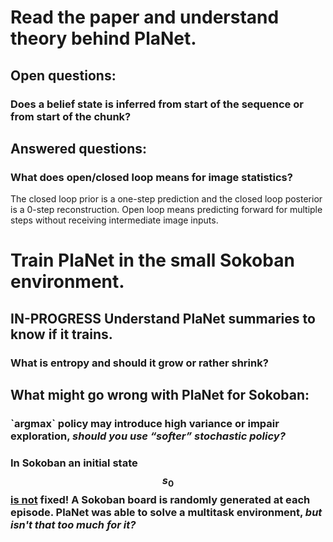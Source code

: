 * Read the paper and understand theory behind PlaNet.
** Open questions:
*** Does a belief state is inferred from start of the sequence or from start of the chunk?
** Answered questions:
*** What does open/closed loop means for image statistics?
    The closed loop prior is a one-step prediction and the closed loop posterior is a 0-step reconstruction. Open loop means predicting forward for multiple steps without receiving intermediate image inputs.
* Train PlaNet in the small Sokoban environment.
** IN-PROGRESS Understand PlaNet summaries to know if it trains.
*** What is entropy and should it grow or rather shrink?
** What might go wrong with PlaNet for Sokoban:
*** `argmax` policy may introduce high variance or impair exploration, /should you use “softer” stochastic policy?/
*** In Sokoban an initial state $$ s_0 $$ _is not_ fixed! A Sokoban board is randomly generated at each episode. PlaNet was able to solve a multitask environment, /but isn't that too much for it?/
